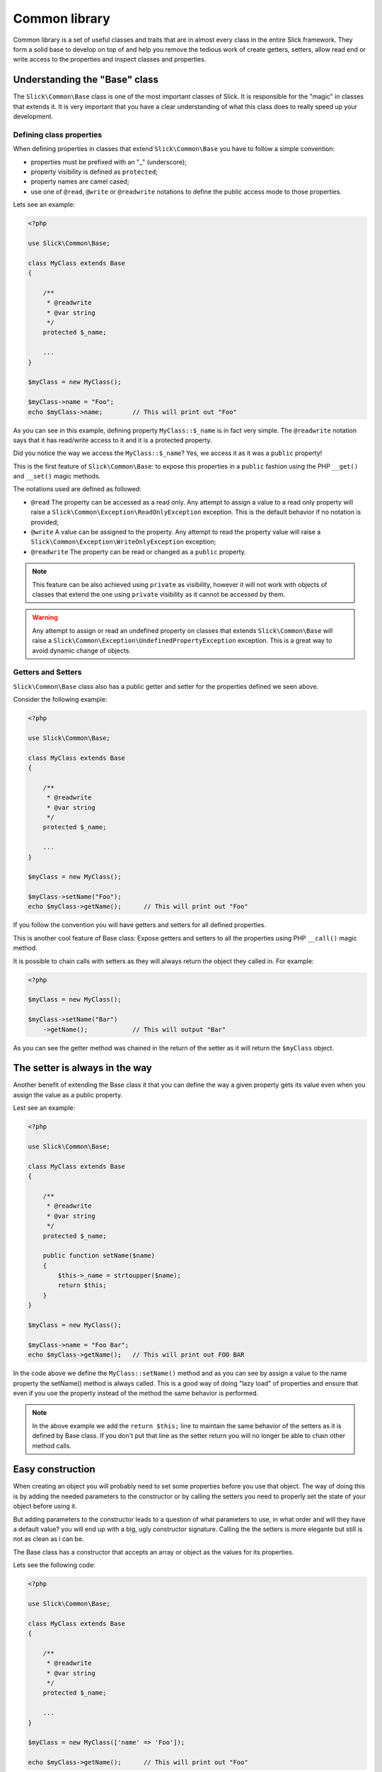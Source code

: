 .. Common library

Common library
==============

Common library is a set of useful classes and traits that are in almost every class
in the entire Slick framework. They form a solid base to develop on top of and help
you remove the tedious work of create getters, setters, allow read end or write access
to the properties and inspect classes and properties.


Understanding the "Base" class
------------------------------

The ``Slick\Common\Base`` class is one of the most important classes of Slick. It is responsible for the
"magic" in classes that extends it. It is very important that you have a clear understanding of what
this class does to really speed up your development.

Defining class properties
~~~~~~~~~~~~~~~~~~~~~~~~~

When defining properties in classes that extend ``Slick\Common\Base`` you have to follow a simple convention:

- properties must be prefixed with an "_" (underscore);
- property visibility is defined as ``protected``;
- property names are camel cased;
- use one of ``@read``, ``@write`` or ``@readwrite`` notations to define the public access mode to those properties.

Lets see an example:

.. code-block:: php

    <?php

    use Slick\Common\Base;

    class MyClass extends Base
    {

        /**
         * @readwrite
         * @var string
         */
        protected $_name;

        ...
    }

    $myClass = new MyClass();

    $myClass->name = "Foo";
    echo $myClass->name;        // This will print out "Foo"


As you can see in this example, defining property ``MyClass::$_name`` is in fact very simple. The ``@readwrite``
notation says that it has read/write access to it and it is a protected property.

Did you notice the way we access the ``MyClass::$_name``? Yes, we access it as it was a ``public`` property!

This is the first feature of ``Slick\Common\Base``: to expose this properties in a ``public`` fashion
using the PHP ``__get()`` and ``__set()`` magic methods.

The notations used are defined as followed:

* ``@read`` The property can be accessed as a read only. Any attempt to assign a value to a read only property will raise a ``Slick\Common\Exception\ReadOnlyException`` exception. This is the default behavior if no notation is provided;
* ``@write`` A value can be assigned to the property. Any attempt to read the property value will raise a ``Slick\Common\Exception\WriteOnlyException`` exception;
* ``@readwrite`` The property can be read or changed as a ``public`` property.


.. note::

    This feature can be also achieved using ``private`` as visibility, however it will not work with objects
    of classes that extend the one using ``private`` visibility as it cannot be accessed by them.

.. warning::

    Any attempt to assign or read an undefined property on classes that extends ``Slick\Common\Base`` will
    raise a ``Slick\Common\Exception\UndefinedPropertyException`` exception. This is a great way to avoid
    dynamic change of objects.


Getters and Setters
~~~~~~~~~~~~~~~~~~~

``Slick\Common\Base`` class also has a public getter and setter for the properties defined we seen above.

Consider the following example:

.. code-block:: php

    <?php

    use Slick\Common\Base;

    class MyClass extends Base
    {

        /**
         * @readwrite
         * @var string
         */
        protected $_name;

        ...
    }

    $myClass = new MyClass();

    $myClass->setName("Foo");
    echo $myClass->getName();      // This will print out "Foo"

If you follow the convention you will have getters and setters for all defined properties.

This is another cool feature of Base class: Expose getters and setters to all the properties using
PHP ``__call()`` magic method.

It is possible to chain calls with setters as they will always return the object they called in.
For example:

.. code-block:: php

    <?php

    $myClass = new MyClass();

    $myClass->setName("Bar")
        ->getName();            // This will output "Bar"


As you can see the getter method was chained in the return of the setter as it will return the ``$myClass`` object.

The setter is always in the way
-------------------------------

Another benefit of extending the Base class it that you can define the way a given property gets its value
even when you assign the value as a public property.

Lest see an example:

.. code-block:: php

    <?php

    use Slick\Common\Base;

    class MyClass extends Base
    {

        /**
         * @readwrite
         * @var string
         */
        protected $_name;

        public function setName($name)
        {
            $this->_name = strtoupper($name);
            return $this;
        }
    }

    $myClass = new MyClass();

    $myClass->name = "Foo Bar";
    echo $myClass->getName();   // This will print out FOO BAR

In the code above we define the ``MyClass::setName()`` method and as you can see by assign a value to the
name property the setName() method is always called.
This is a good way of doing "lazy load" of properties and ensure that even if you use the property instead of
the method the same behavior is performed.

.. note::

    In the above example we add the ``return $this;`` line to maintain the same behavior of the setters
    as it is defined by Base class. If you don't put that line as the setter return you will no longer
    be able to chain other method calls.

Easy construction
-----------------

When creating an object you will probably need to set some properties before you use that object. The way of
doing this is by adding the needed parameters to the constructor or by calling the setters you need to properly
set the state of your object before using it.

But adding parameters to the constructor leads to a question of what parameters to use, in what order and will they
have a default value? you will end up with a big, ugly constructor signature.
Calling the the setters is more elegante but still is not as clean as i can be.

The Base class has a constructor that accepts an array or object as the values for its properties.

Lets see the following code:

.. code-block:: php

    <?php

    use Slick\Common\Base;

    class MyClass extends Base
    {

        /**
         * @readwrite
         * @var string
         */
        protected $_name;

        ...
    }

    $myClass = new MyClass(['name' => 'Foo']);

    echo $myClass->getName();      // This will print out "Foo"

As you can see passing an array of associative key/value pairs array where keys are the property names you want to set
when creating the object is a more elegant and flexible way of setting the object state before using it.

.. warning::

    If in your class you need to define a constructor always remember that you will need to call
    ``parent::__construct()`` cause it will raise an exception if you do not do so.